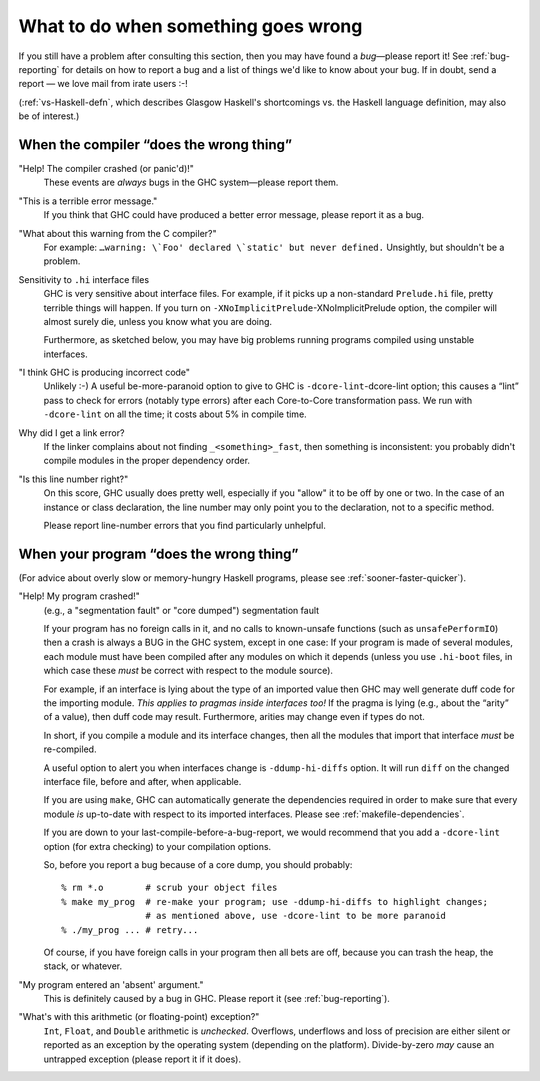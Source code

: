 .. _wrong:

What to do when something goes wrong
====================================

.. index::
   single: problems

If you still have a problem after consulting this section, then you may
have found a *bug*—please report it! See :ref:`bug-reporting` for
details on how to report a bug and a list of things we'd like to know
about your bug. If in doubt, send a report — we love mail from irate users
:-!

(:ref:`vs-Haskell-defn`, which describes Glasgow Haskell's shortcomings
vs. the Haskell language definition, may also be of interest.)

.. _wrong-compiler:

When the compiler “does the wrong thing”
----------------------------------------

.. index::
   single: compiler problems
   single: problems with the compiler

"Help! The compiler crashed (or panic'd)!"
    These events are *always* bugs in the GHC system—please report them.

"This is a terrible error message."
    If you think that GHC could have produced a better error message,
    please report it as a bug.

"What about this warning from the C compiler?"
    For example: ``…warning: \`Foo' declared \`static' but never
    defined.`` Unsightly, but shouldn't be a problem.

Sensitivity to ``.hi`` interface files
    GHC is very sensitive about interface files. For example, if it
    picks up a non-standard ``Prelude.hi`` file, pretty terrible things
    will happen. If you turn on
    ``-XNoImplicitPrelude``-XNoImplicitPrelude option, the compiler will
    almost surely die, unless you know what you are doing.

    Furthermore, as sketched below, you may have big problems running
    programs compiled using unstable interfaces.

"I think GHC is producing incorrect code"
    Unlikely :-) A useful be-more-paranoid option to give to GHC is
    ``-dcore-lint``-dcore-lint option; this causes a “lint” pass to
    check for errors (notably type errors) after each Core-to-Core
    transformation pass. We run with ``-dcore-lint`` on all the time; it
    costs about 5% in compile time.

Why did I get a link error?
    If the linker complains about not finding ``_<something>_fast``,
    then something is inconsistent: you probably didn't compile modules
    in the proper dependency order.

"Is this line number right?"
    On this score, GHC usually does pretty well, especially if you
    "allow" it to be off by one or two. In the case of an instance or
    class declaration, the line number may only point you to the
    declaration, not to a specific method.

    Please report line-number errors that you find particularly
    unhelpful.

.. _wrong-compile:

When your program “does the wrong thing”
----------------------------------------

.. index::
   single: problems running your program

(For advice about overly slow or memory-hungry Haskell programs, please
see :ref:`sooner-faster-quicker`).

"Help! My program crashed!"
    (e.g., a "segmentation fault" or "core dumped") segmentation fault

    If your program has no foreign calls in it, and no calls to
    known-unsafe functions (such as ``unsafePerformIO``) then a crash is
    always a BUG in the GHC system, except in one case: If your program
    is made of several modules, each module must have been compiled
    after any modules on which it depends (unless you use ``.hi-boot``
    files, in which case these *must* be correct with respect to the
    module source).

    For example, if an interface is lying about the type of an imported
    value then GHC may well generate duff code for the importing module.
    *This applies to pragmas inside interfaces too!* If the pragma is
    lying (e.g., about the “arity” of a value), then duff code may
    result. Furthermore, arities may change even if types do not.

    In short, if you compile a module and its interface changes, then
    all the modules that import that interface *must* be re-compiled.

    A useful option to alert you when interfaces change is
    ``-ddump-hi-diffs`` option. It will run ``diff`` on
    the changed interface file, before and after, when applicable.

    .. index::
       single: -ddump-hi-diffs

    If you are using ``make``, GHC can automatically generate the
    dependencies required in order to make sure that every module *is*
    up-to-date with respect to its imported interfaces. Please see
    :ref:`makefile-dependencies`.

    If you are down to your last-compile-before-a-bug-report, we would
    recommend that you add a ``-dcore-lint`` option (for extra checking)
    to your compilation options.

    So, before you report a bug because of a core dump, you should
    probably:

    ::

        % rm *.o        # scrub your object files
        % make my_prog  # re-make your program; use -ddump-hi-diffs to highlight changes;
                        # as mentioned above, use -dcore-lint to be more paranoid
        % ./my_prog ... # retry...

    Of course, if you have foreign calls in your program then all bets
    are off, because you can trash the heap, the stack, or whatever.

"My program entered an 'absent' argument."
    This is definitely caused by a bug in GHC. Please report it (see
    :ref:`bug-reporting`).

"What's with this arithmetic (or floating-point) exception?"
    ``Int``, ``Float``, and ``Double`` arithmetic is *unchecked*.
    Overflows, underflows and loss of precision are either silent or
    reported as an exception by the operating system (depending on the
    platform). Divide-by-zero *may* cause an untrapped exception (please
    report it if it does).

